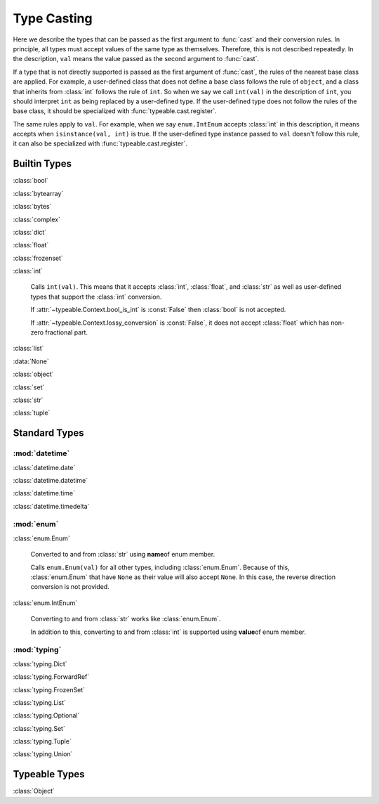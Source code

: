 Type Casting
============

.. py:currentmodule:: typeable

Here we describe the types that can be passed as the first argument to :func:`cast` and their conversion rules.
In principle, all types must accept values of the same type as themselves. Therefore, this is not described repeatedly.
In the description, ``val`` means the value passed as the second argument to :func:`cast`.

If a type that is not directly supported is passed as the first argument of :func:`cast`, the rules of the nearest base class are applied.
For example, a user-defined class that does not define a base class follows the rule of ``object``, and a class that inherits from :class:`int` follows the rule of ``int``.
So when we say we call ``int(val)`` in the description of ``int``, you should interpret ``int`` as being replaced by a user-defined type.
If the user-defined type does not follow the rules of the base class, it should be specialized with :func:`typeable.cast.register`.

The same rules apply to ``val``.
For example, when we say ``enum.IntEnum`` accepts :class:`int` in this description, it means accepts when ``isinstance(val, int)`` is true.
If the user-defined type instance passed to ``val`` doesn't follow this rule, it can also be specialized with :func:`typeable.cast.register`.

Builtin Types
-------------

:class:`bool`

:class:`bytearray`

:class:`bytes`

:class:`complex`

:class:`dict`

:class:`float`

:class:`frozenset`

:class:`int`

    Calls ``int(val)``. 
    This means that it accepts :class:`int`, :class:`float`, and :class:`str` as well as user-defined types that support the :class:`int` conversion.

    If :attr:`~typeable.Context.bool_is_int` is :const:`False` then :class:`bool` is not accepted.

    If :attr:`~typeable.Context.lossy_conversion` is :const:`False`, it does not accept :class:`float` which has non-zero fractional part.

:class:`list`

:data:`None`

:class:`object`
    
:class:`set`

:class:`str`

:class:`tuple`


Standard Types
--------------

:mod:`datetime`
~~~~~~~~~~~~~~~

:class:`datetime.date`

:class:`datetime.datetime`

:class:`datetime.time`

:class:`datetime.timedelta`

:mod:`enum`
~~~~~~~~~~~

:class:`enum.Enum`

    Converted to and from :class:`str` using **name**\ of enum member.

    Calls ``enum.Enum(val)`` for all other types, including :class:`enum.Enum`.
    Because of this, :class:`enum.Enum` that have ``None`` as their value will also accept ``None``.
    In this case, the reverse direction conversion is not provided.

:class:`enum.IntEnum`

    Converting to and from :class:`str` works like :class:`enum.Enum`.

    In addition to this, converting to and from :class:`int` is supported using **value**\ of enum member.

:mod:`typing`
~~~~~~~~~~~~~

:class:`typing.Dict`

:class:`typing.ForwardRef`

:class:`typing.FrozenSet`

:class:`typing.List`

:class:`typing.Optional`

:class:`typing.Set`

:class:`typing.Tuple`

:class:`typing.Union`


Typeable Types
--------------

:class:`Object`

